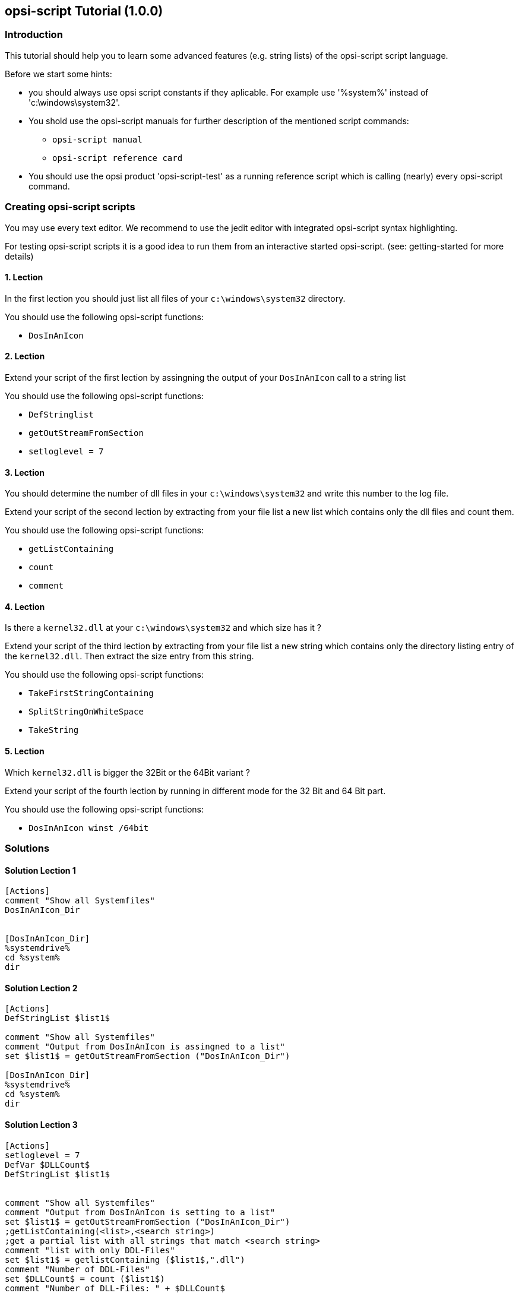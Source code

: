 
[[opsi-script-exercises]]
== opsi-script Tutorial (1.0.0)


[[opsi-script-exercises-introduction]]
=== Introduction

This tutorial should help you to learn some advanced features (e.g. string lists) of the opsi-script script language.

Before we start some hints:

* you should always use opsi script constants if they aplicable. For example use '%system%' instead of 'c:\windows\system32'.

* You shold use the opsi-script manuals for further description of the mentioned script commands:
** `opsi-script manual`
** `opsi-script reference card`

* You should use the opsi product 'opsi-script-test' as a running reference script which is calling (nearly) every opsi-script command.

[[opsi-script-exercises-lections]]
=== Creating opsi-script scripts
You may use every text editor. We recommend to use the jedit editor with integrated opsi-script syntax highlighting.

For testing opsi-script scripts it is a good idea to run them from an interactive started opsi-script. (see: getting-started for more details)

[[opsi-script-exercises-lection1]]
==== 1. Lection
In the first lection you should just list all files of your `c:\windows\system32` directory.

You should use the following opsi-script functions:

* `DosInAnIcon`

[[opsi-script-exercises-lection2]]
==== 2. Lection
Extend your script of the first lection by assingning the output of your `DosInAnIcon` call to a string list

You should use the following opsi-script functions:

* `DefStringlist`
* `getOutStreamFromSection`
* `setloglevel = 7`

[[opsi-script-exercises-lection3]]
==== 3. Lection
You should determine the number of dll files in your `c:\windows\system32` and write this number to the log file.

Extend your script of the second lection by extracting from your file list a new list which contains only the dll files and count them.

You should use the following opsi-script functions:

* `getListContaining`
* `count`
* `comment`

[[opsi-script-exercises-lection4]]
==== 4. Lection

Is there a `kernel32.dll` at your `c:\windows\system32` and which size has it ?

Extend your script of the third lection by extracting from your file list a new string which contains only the directory listing entry of the `kernel32.dll`. Then extract the size entry from this string.

You should use the following opsi-script functions:

* `TakeFirstStringContaining`
* `SplitStringOnWhiteSpace`
* `TakeString`


[[opsi-script-exercises-lection5]]
==== 5. Lection
Which `kernel32.dll` is bigger the 32Bit or the 64Bit variant ?

Extend your script of the fourth lection by running in different mode for the 32 Bit and 64 Bit part.

You should use the following opsi-script functions:

* `DosInAnIcon winst /64bit`

[[opsi-script-exercises-solutions]]
=== Solutions

[[opsi-script-exercises-solutions1]]
==== Solution Lection 1
[source,opsiscript]
----
[Actions]
comment "Show all Systemfiles"
DosInAnIcon_Dir


[DosInAnIcon_Dir]
%systemdrive%
cd %system%
dir
----

[[opsi-script-exercises-solutions2]]
==== Solution Lection 2
[source,opsiscript]
----
[Actions]
DefStringList $list1$

comment "Show all Systemfiles"
comment "Output from DosInAnIcon is assingned to a list"
set $list1$ = getOutStreamFromSection ("DosInAnIcon_Dir")

[DosInAnIcon_Dir]
%systemdrive%
cd %system%
dir
----

[[opsi-script-exercises-solutions3]]
==== Solution Lection 3
[source,opsiscript]
----
[Actions]
setloglevel = 7
DefVar $DLLCount$
DefStringList $list1$


comment "Show all Systemfiles"
comment "Output from DosInAnIcon is setting to a list"
set $list1$ = getOutStreamFromSection ("DosInAnIcon_Dir")
;getListContaining(<list>,<search string>)
;get a partial list with all strings that match <search string>
comment "list with only DDL-Files"
set $list1$ = getlistContaining ($list1$,".dll")
comment "Number of DDL-Files"
set $DLLCount$ = count ($list1$)
comment "Number of DLL-Files: " + $DLLCount$

[DosInAnIcon_Dir]
%systemdrive%
cd %system%
dir *.*
----

[[opsi-script-exercises-solutions4]]
==== Solution Lection 4
[source,opsiscript]
----
[Actions]
setloglevel = 7
DefVar $dirline$

DefStringList $list1$

comment "Show all Systemfiles"
;DosInAnIcon_Dir
comment "Output from DosInAnIcon is setting to a list"
set $list1$ = getOutStreamFromSection ("DosInAnIcon_Dir")
;set $list64$ = getOutStreamFromSection ("DosInAnIcon_Dir winst /64bit")
comment "get string kernel32.dll"
set $dirline$ = takeFirstStringContaining ($list1$,"kernel32.dll")
if $dirline$ = ""
 	comment "Kernel32.dll not exist"
else
	set $list1$ = splitStringOnWhiteSpace($dirline$)
	set $dirline$ = takeString (2,$list1$)
	comment "Size of Kernel32.dll: "+$dirline$+" B"
endif

[DosInAnIcon_Dir]
%systemdrive%
cd %system%
dir *.*
----

[[opsi-script-exercises-solutions5]]
==== Solution Lection 5
[source,opsiscript]
----
[Actions]
setloglevel = 7
DefVar $dirline$
DefVar $dirline64$
DefStringList $list32$
DefStringList $list64$

;search for 32 Bit-Version
comment "Output from DosInAnIcon is setting to a list"
set $list32$ = getOutStreamFromSection ("DosInAnIcon_Dir")
	comment "get string kernel32.dll"
set $dirline$ = takeFirstStringContaining ($list32$,"kernel32.dll")
if $dirline$ = ""
	comment "Kernel32.dll not exist"
else
	set $list32$ = splitStringOnWhiteSpace($dirline$)
	set $dirline$ = takeString (2,$list32$)
	comment "Size of 32Bit Kernel32.dll: "+$dirline$+" B"
endif

;search for 64 Bit-Version
set $list64$ = getOutStreamFromSection ("DosInAnIcon_Dir winst /64bit")
comment "get string kernel32.dll"
set $dirline64$ = takeFirstStringContaining ($list64$,"kernel32.dll")
if $dirline64$ = ""
	comment "Kernel32.dll not exist"
else
	set $list64$ = splitStringOnWhiteSpace($dirline64$)
	set $dirline64$ = takeString (2,$list64$)
		comment "Size of 64 Bit Kernel32.dll: "+$dirline64$+" B"
endif

if $dirline64$ > $dirline$
	Comment "The 64Bit-Version is " + $dirline64$ + " Byte is larger than the 32Bit-Version with " + $dirline$ + " Byte"
else
	Comment "The 32Bit-Version ist " + $dirline$ + " Byte is larger than the 64Bit-Version with " + $dirline64$ + " Byte"
endif

[DosInAnIcon_Dir]
%systemdrive%
cd %system%
dir *.*
----
